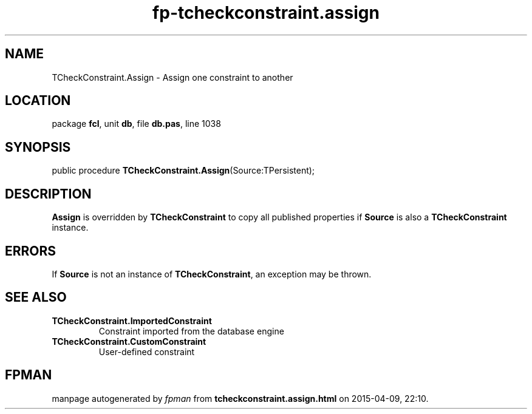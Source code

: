 .\" file autogenerated by fpman
.TH "fp-tcheckconstraint.assign" 3 "2014-03-14" "fpman" "Free Pascal Programmer's Manual"
.SH NAME
TCheckConstraint.Assign - Assign one constraint to another
.SH LOCATION
package \fBfcl\fR, unit \fBdb\fR, file \fBdb.pas\fR, line 1038
.SH SYNOPSIS
public procedure \fBTCheckConstraint.Assign\fR(Source:TPersistent);
.SH DESCRIPTION
\fBAssign\fR is overridden by \fBTCheckConstraint\fR to copy all published properties if \fBSource\fR is also a \fBTCheckConstraint\fR instance.


.SH ERRORS
If \fBSource\fR is not an instance of \fBTCheckConstraint\fR, an exception may be thrown.


.SH SEE ALSO
.TP
.B TCheckConstraint.ImportedConstraint
Constraint imported from the database engine
.TP
.B TCheckConstraint.CustomConstraint
User-defined constraint

.SH FPMAN
manpage autogenerated by \fIfpman\fR from \fBtcheckconstraint.assign.html\fR on 2015-04-09, 22:10.

